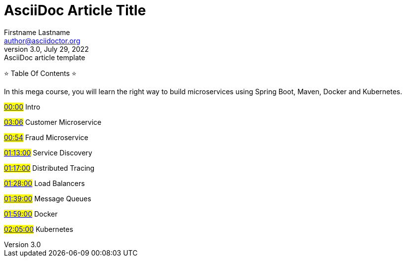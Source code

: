 = AsciiDoc Article Title
Firstname Lastname <author@asciidoctor.org>
3.0, July 29, 2022: AsciiDoc article template
:toc:
:icons: font
:url-quickref: https://docs.asciidoctor.org/asciidoc/latest/syntax-quick-reference/

⭐ Table Of Contents ⭐
===========================================
In this mega course, you will learn the right way to build microservices using Spring Boot, Maven, Docker and Kubernetes.

#https://www.youtube.com/watch?v=1aWhYEynZQw&list=PLwvrYc43l1Mwqpf9i-1B1gXfMeHOm6DeY&index=7&t=0s[00:00]# Intro

#https://www.youtube.com/watch?v=1aWhYEynZQw&list=PLwvrYc43l1Mwqpf9i-1B1gXfMeHOm6DeY&index=7&t=186s[03:06]# Customer Microservice

#https://www.youtube.com/watch?v=1aWhYEynZQw&list=PLwvrYc43l1Mwqpf9i-1B1gXfMeHOm6DeY&index=7&t=54s[00:54]# Fraud Microservice

#https://www.youtube.com/watch?v=1aWhYEynZQw&list=PLwvrYc43l1Mwqpf9i-1B1gXfMeHOm6DeY&index=7&t=4380s[01:13:00]# Service Discovery

#https://www.youtube.com/watch?v=1aWhYEynZQw&list=PLwvrYc43l1Mwqpf9i-1B1gXfMeHOm6DeY&index=7&t=4620s[01:17:00]# Distributed Tracing

#https://www.youtube.com/watch?v=1aWhYEynZQw&list=PLwvrYc43l1Mwqpf9i-1B1gXfMeHOm6DeY&index=7&t=5280s[01:28:00]# Load Balancers

#https://www.youtube.com/watch?v=1aWhYEynZQw&list=PLwvrYc43l1Mwqpf9i-1B1gXfMeHOm6DeY&index=7&t=5940s[01:39:00]# Message Queues

#https://www.youtube.com/watch?v=1aWhYEynZQw&list=PLwvrYc43l1Mwqpf9i-1B1gXfMeHOm6DeY&index=7&t=7140s[01:59:00]# Docker

#https://www.youtube.com/watch?v=1aWhYEynZQw&list=PLwvrYc43l1Mwqpf9i-1B1gXfMeHOm6DeY&index=7&t=7500s[02:05:00]# Kubernetes
===========================================
